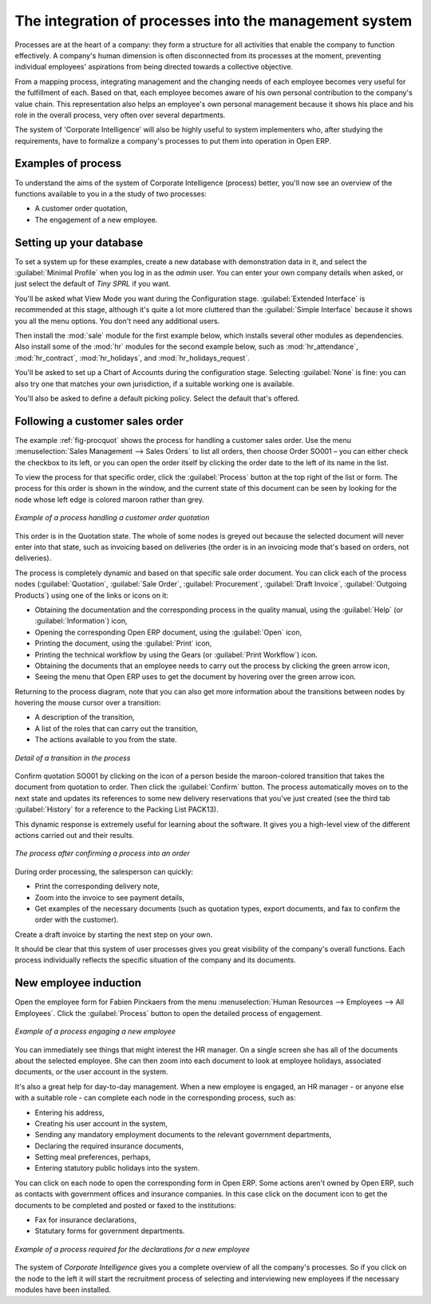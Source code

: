 
The integration of processes into the management system
=======================================================

Processes are at the heart of a company: they form a structure for all
activities that enable the company to function effectively. A company's human
dimension is often disconnected from its processes at the moment, preventing
individual employees' aspirations from being directed towards a collective
objective.

From a mapping process, integrating management and the changing needs of each
employee becomes very useful for the fulfillment of each. Based on that, each
employee becomes aware of his own personal contribution to the company's value
chain. This representation also helps an employee's own personal management
because it shows his place and his role in the overall process, very often over
several departments.

The system of 'Corporate Intelligence' will also be highly useful to system
implementers who, after studying the requirements, have to formalize a
company's processes to put them into operation in Open ERP.

Examples of process
-------------------

To understand the aims of the system of Corporate Intelligence (process)
better, you'll now see an overview of the functions available to you in a the study of
two processes:

* A customer order quotation,

* The engagement of a new employee.

Setting up your database
------------------------

To set a system up for these examples, create a new database with demonstration
data in it, and select the :guilabel:`Minimal Profile` when you log in as the *admin*
user. You can enter your own company details when asked, or just select the
default of *Tiny SPRL* if you want.

You'll be asked what View Mode you want during the Configuration stage.
:guilabel:`Extended Interface` is recommended at this stage, although it's quite a lot
more cluttered than the :guilabel:`Simple Interface` because it shows you all the menu
options. You don't need any additional users.

.. index::
   single: module; sale
   single: modules; hr_
   single: module; hr_attendance
   single: module; hr_contract
   single: module; hr_holidays
   single: module; hr_holidays_request

Then install the :mod:`sale` module for the first example below, which installs
several other modules as dependencies. Also install some of the :mod:`hr` modules for
the second example below, such as :mod:`hr_attendance`, :mod:`hr_contract`,
:mod:`hr_holidays`, and :mod:`hr_holidays_request`.

You'll be asked to set up a Chart of Accounts during the configuration stage.
Selecting :guilabel:`None` is fine: you can also try one that matches your own
jurisdiction, if a suitable working one is available.

You'll also be asked to define a default picking policy. Select the default
that's offered.

Following a customer sales order
----------------------------------

The example :ref:`fig-procquot` shows the process for handling a customer sales order. Use
the menu :menuselection:`Sales Management --> Sales Orders` to list all orders, then choose
Order SO001 – you can either check the checkbox to its left, or you can open
the order itself by clicking the order date to the left of its name in the
list.

To view the process for that specific order, click the :guilabel:`Process` button at the
top right of the list or form. The process for this order is shown in the
window, and the current state of this document can be seen by looking for the
node whose left edge is colored maroon rather than grey.

.. _fig-procquot:

.. figure:: images/process_quotation_flow.png
   :scale: 50
   :align: center

   *Example of a process handling a customer order quotation*

This order is in the Quotation state. The whole of some nodes is greyed out
because the selected document will never enter into that state, such as
invoicing based on deliveries (the order is in an invoicing mode that's based
on orders, not deliveries).

The process is completely dynamic and based on that specific sale order
document. You can click each of the process nodes (:guilabel:`Quotation`, :guilabel:`Sale Order`,
:guilabel:`Procurement`, :guilabel:`Draft Invoice`, :guilabel:`Outgoing Products`) using one of the
links or icons
on it:

* Obtaining the documentation and the corresponding process in the quality manual, using the
  :guilabel:`Help` (or :guilabel:`Information`) icon,

* Opening the corresponding Open ERP document, using the :guilabel:`Open` icon,

* Printing the document, using the :guilabel:`Print` icon,

* Printing the technical workflow by using the Gears (or :guilabel:`Print Workflow`) icon.

* Obtaining the documents that an employee needs to carry out the process by clicking the green
  arrow icon,

* Seeing the menu that Open ERP uses to get the document by hovering over the green arrow icon.

Returning to the process diagram, note that you can also get more information
about the transitions between nodes by hovering the mouse cursor over a
transition:

* A description of the transition,

* A list of the roles that can carry out the transition,

* The actions available to you from the state.

.. figure:: images/process_transition_zoom.png
   :scale: 50
   :align: center

   *Detail of a transition in the process*

Confirm quotation SO001 by clicking on the icon of a person beside the
maroon-colored transition that takes the document from quotation to order.
Then click the :guilabel:`Confirm` button. The process automatically moves on to the next
state and updates its references to some new delivery reservations that you've
just created (see the third tab :guilabel:`History` for a reference to the Packing List
PACK13).

This dynamic response is extremely useful for learning about the software. It
gives you a high-level view of the different actions carried out and their
results.

.. figure:: images/process_sale_flow.png
   :scale: 50
   :align: center

   *The process after confirming a process into an order*

During order processing, the salesperson can quickly:

* Print the corresponding delivery note,

* Zoom into the invoice to see payment details,

* Get examples of the necessary documents (such as quotation types, export documents, and fax
  to confirm the order with the customer).

Create a draft invoice by starting the next step on your own.

It should be clear that this system of user processes gives you great
visibility of the company's overall functions. Each process individually
reflects the specific situation of the company and its documents.

New employee induction
-----------------------

Open the employee form for Fabien Pinckaers from the menu
:menuselection:`Human Resources --> Employees --> All Employees`.
Click the :guilabel:`Process` button to open the detailed
process of engagement.

.. figure:: images/process_employee_flow.png
   :scale: 50
   :align: center

   *Example of a process engaging a new employee*

You can immediately see things that might interest the HR manager. On a single
screen she has all of the documents about the selected employee. She can then
zoom into each document to look at employee holidays, associated documents, or
the user account in the system.

It's also a great help for day-to-day management. When a new employee is
engaged, an HR manager - or anyone else with a suitable role - can complete each
node in the corresponding process, such as:

* Entering his address,

* Creating his user account in the system,

* Sending any mandatory employment documents to the relevant government departments,

* Declaring the required insurance documents,

* Setting meal preferences, perhaps,

* Entering statutory public holidays into the system.

You can click on each node to open the corresponding form in Open ERP. Some
actions aren't owned by Open ERP, such as contacts with government offices and
insurance companies. In this case click on the document icon to get the
documents to be completed and posted or faxed to the institutions:

* Fax for insurance declarations,

* Statutary forms for government departments.

.. figure:: images/process_document.png
   :scale: 50
   :align: center

   *Example of a process required for the declarations for a new employee*

The system of *Corporate Intelligence* gives you a complete overview of all the
company's processes. So if you click on the node to the left it will start the
recruitment process of selecting and interviewing new employees if the
necessary modules have been installed.

.. Copyright © Open Object Press. All rights reserved.

.. You may take electronic copy of this publication and distribute it if you don't
.. change the content. You can also print a copy to be read by yourself only.

.. We have contracts with different publishers in different countries to sell and
.. distribute paper or electronic based versions of this book (translated or not)
.. in bookstores. This helps to distribute and promote the Open ERP product. It
.. also helps us to create incentives to pay contributors and authors using author
.. rights of these sales.

.. Due to this, grants to translate, modify or sell this book are strictly
.. forbidden, unless Tiny SPRL (representing Open Object Press) gives you a
.. written authorisation for this.

.. Many of the designations used by manufacturers and suppliers to distinguish their
.. products are claimed as trademarks. Where those designations appear in this book,
.. and Open Object Press was aware of a trademark claim, the designations have been
.. printed in initial capitals.

.. While every precaution has been taken in the preparation of this book, the publisher
.. and the authors assume no responsibility for errors or omissions, or for damages
.. resulting from the use of the information contained herein.

.. Published by Open Object Press, Grand Rosière, Belgium
